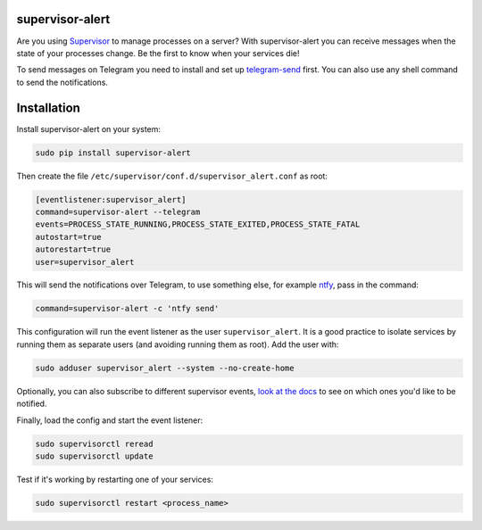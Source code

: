 supervisor-alert
================

Are you using `Supervisor <http://supervisord.org>`__ to manage
processes on a server? With supervisor-alert you can receive messages
when the state of your processes change. Be the first to know when your
services die!

To send messages on Telegram you need to install and set up
`telegram-send <https://github.com/rahiel/telegram-send>`__ first. You
can also use any shell command to send the notifications.

Installation
============

Install supervisor-alert on your system:

.. code:: shell

    sudo pip install supervisor-alert

Then create the file ``/etc/supervisor/conf.d/supervisor_alert.conf`` as
root:

.. code:: shell

    [eventlistener:supervisor_alert]
    command=supervisor-alert --telegram
    events=PROCESS_STATE_RUNNING,PROCESS_STATE_EXITED,PROCESS_STATE_FATAL
    autostart=true
    autorestart=true
    user=supervisor_alert

This will send the notifications over Telegram, to use something else,
for example `ntfy <https://github.com/dschep/ntfy>`__, pass in the
command:

.. code:: shell

    command=supervisor-alert -c 'ntfy send'

This configuration will run the event listener as the user
``supervisor_alert``. It is a good practice to isolate services by
running them as separate users (and avoiding running them as root). Add
the user with:

.. code:: shell

    sudo adduser supervisor_alert --system --no-create-home

Optionally, you can also subscribe to different supervisor events, `look
at the docs <http://supervisord.org/events.html#event-types>`__ to see
on which ones you'd like to be notified.

Finally, load the config and start the event listener:

.. code:: shell

    sudo supervisorctl reread
    sudo supervisorctl update

Test if it's working by restarting one of your services:

.. code:: shell

    sudo supervisorctl restart <process_name>


